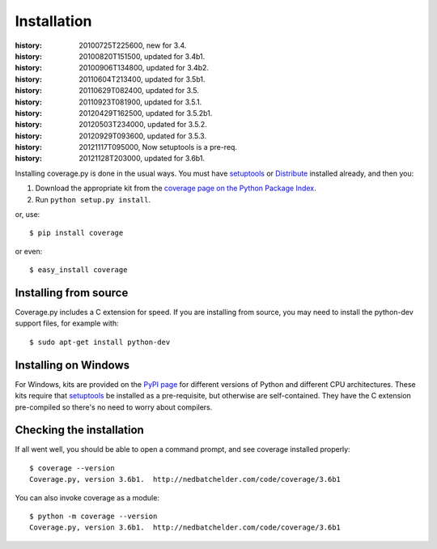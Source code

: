.. _install:

============
Installation
============

:history: 20100725T225600, new for 3.4.
:history: 20100820T151500, updated for 3.4b1.
:history: 20100906T134800, updated for 3.4b2.
:history: 20110604T213400, updated for 3.5b1.
:history: 20110629T082400, updated for 3.5.
:history: 20110923T081900, updated for 3.5.1.
:history: 20120429T162500, updated for 3.5.2b1.
:history: 20120503T234000, updated for 3.5.2.
:history: 20120929T093600, updated for 3.5.3.
:history: 20121117T095000, Now setuptools is a pre-req.
:history: 20121128T203000, updated for 3.6b1.


.. highlight:: console
.. _coverage_pypi: http://pypi.python.org/pypi/coverage
.. _setuptools: http://pypi.python.org/pypi/setuptools
.. _Distribute: http://packages.python.org/distribute/


Installing coverage.py is done in the usual ways. You must have `setuptools`_
or `Distribute`_ installed already, and then you:

#.  Download the appropriate kit from the
    `coverage page on the Python Package Index`__.

#.  Run ``python setup.py install``.

or, use::

    $ pip install coverage

or even::

    $ easy_install coverage

.. __: coverage_pypi_


Installing from source
----------------------

Coverage.py includes a C extension for speed. If you are installing from source,
you may need to install the python-dev support files, for example with::

    $ sudo apt-get install python-dev


Installing on Windows
---------------------

For Windows, kits are provided on the `PyPI page`__ for different versions of
Python and different CPU architectures. These kits require that `setuptools`_ be
installed as a pre-requisite, but otherwise are self-contained.  They have the
C extension pre-compiled so there's no need to worry about compilers.

.. __: coverage_pypi_


Checking the installation
-------------------------

If all went well, you should be able to open a command prompt, and see
coverage installed properly::

    $ coverage --version
    Coverage.py, version 3.6b1.  http://nedbatchelder.com/code/coverage/3.6b1

You can also invoke coverage as a module::

    $ python -m coverage --version
    Coverage.py, version 3.6b1.  http://nedbatchelder.com/code/coverage/3.6b1
